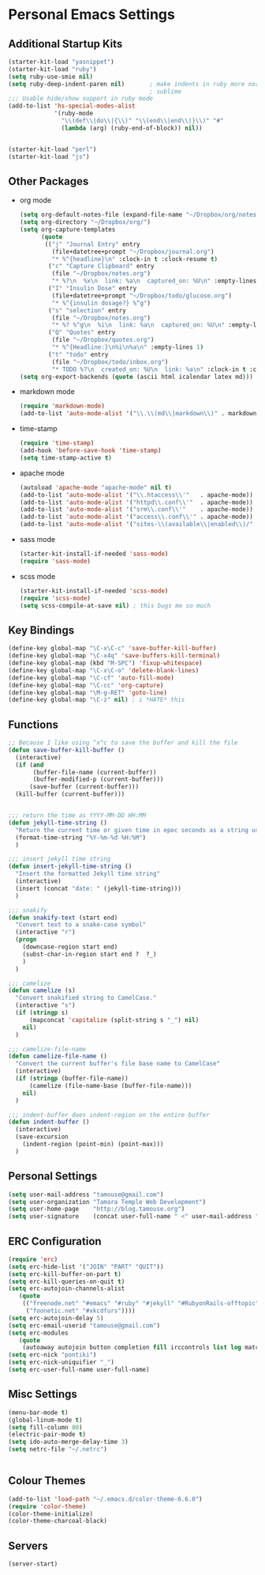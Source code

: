 #+STARTUP: content

* Personal Emacs Settings
** Additional Startup Kits
#+begin_src emacs-lisp
(starter-kit-load "yasnippet")
(starter-kit-load "ruby")
(setq ruby-use-smie nil)
(setq ruby-deep-indent-paren nil)       ; make indents in ruby more normal, a la
                                        ; sublime 
;;; Usable hide/show support in ruby mode
(add-to-list 'hs-special-modes-alist
             '(ruby-mode
               "\\(def\\|do\\|{\\)" "\\(end\\|end\\|}\\)" "#"
               (lambda (arg) (ruby-end-of-block)) nil))


(starter-kit-load "perl")
(starter-kit-load "js")

#+end_src
** Other Packages
- org mode
  #+begin_src emacs-lisp
    (setq org-default-notes-file (expand-file-name "~/Dropbox/org/notes.org"))
    (setq org-directory "~/Dropbox/org/")
    (setq org-capture-templates
          (quote
           (("j" "Journal Entry" entry
             (file+datetree+prompt "~/Dropbox/journal.org")
             "* %^{headline}\n" :clock-in t :clock-resume t)
            ("c" "Capture Clipboard" entry
             (file "~/Dropbox/notes.org")
             "* %?\n  %x\n  link: %a\n  captured_on: %U\n" :empty-lines 1)
            ("I" "Insulin Dose" entry
             (file+datetree+prompt "~/Dropbox/todo/glucose.org")
             "* %^{insulin dosage?} %^g")
            ("s" "selection" entry
             (file "~/Dropbox/notes.org")
             "* %? %^g\n  %i\n  link: %a\n  captured_on: %U\n" :empty-lines 1)
            ("Q" "Quotes" entry
             (file "~/Dropbox/quotes.org")
             "* %^{Headline:}\n%i\n%a\n" :empty-lines 1)
            ("t" "todo" entry
             (file "~/Dropbox/todo/inbox.org")
             "* TODO %?\n  created_on: %U\n  link: %a\n" :clock-in t :clock-resume t))))
    (setq org-export-backends (quote (ascii html icalendar latex md)))

  #+end_src



- markdown mode
  #+begin_src emacs-lisp
    (require 'markdown-mode)
    (add-to-list 'auto-mode-alist '("\\.\\(md\\|markdown\\)" . markdown-mode))
  #+end_src
  
- time-stamp
  #+begin_src emacs-lisp
    (require 'time-stamp)
    (add-hook 'before-save-hook 'time-stamp)
    (setq time-stamp-active t)
  #+end_src

- apache mode
  #+begin_src emacs-lisp
(autoload 'apache-mode "apache-mode" nil t)
(add-to-list 'auto-mode-alist '("\\.htaccess\\'"   . apache-mode))
(add-to-list 'auto-mode-alist '("httpd\\.conf\\'"  . apache-mode))
(add-to-list 'auto-mode-alist '("srm\\.conf\\'"    . apache-mode))
(add-to-list 'auto-mode-alist '("access\\.conf\\'" . apache-mode))
(add-to-list 'auto-mode-alist '("sites-\\(available\\|enabled\\)/" . apache-mode))
    
  #+end_src

- sass mode
  #+begin_src emacs-lisp
    (starter-kit-install-if-needed 'sass-mode)
    (require 'sass-mode)
  #+end_src

- scss mode
  #+begin_src emacs-lisp
    (starter-kit-install-if-needed 'scss-mode)
    (require 'scss-mode)
    (setq scss-compile-at-save nil) ; this bugs me so much
  #+end_src
  
** Key Bindings
#+begin_src emacs-lisp
  (define-key global-map "\C-x\C-c" 'save-buffer-kill-buffer)
  (define-key global-map "\C-x4q" 'save-buffers-kill-terminal)
  (define-key global-map (kbd "M-SPC") 'fixup-whitespace)
  (define-key global-map "\C-x\C-o" 'delete-blank-lines)
  (define-key global-map "\C-cf" 'auto-fill-mode)
  (define-key global-map "\C-cc" 'org-capture)
  (define-key global-map "\M-g-RET" 'goto-line)
  (define-key global-map "\C-z" nil) ; i *HATE* this
#+end_src

** Functions
#+name: defuns
#+begin_src emacs-lisp
;; Because I like using ^x^c to save the buffer and kill the file
(defun save-buffer-kill-buffer ()
  (interactive)
  (if (and
       (buffer-file-name (current-buffer))
       (buffer-modified-p (current-buffer)))
      (save-buffer (current-buffer)))
  (kill-buffer (current-buffer)))


;;; return the time as YYYY-MM-DD HH:MM
(defun jekyll-time-string ()
  "Return the current time or given time in epoc seconds as a string used by Jekyll posts: YYYY-MM-DD HH:MM"
  (format-time-string "%Y-%m-%d %H:%M")
  )

;;; insert jekyll time string
(defun insert-jekyll-time-string ()
  "Insert the formatted Jekyll time string"
  (interactive)
  (insert (concat "date: " (jekyll-time-string)))
  )

;;; snakify
(defun snakify-text (start end)
  "Convert text to a snake-case symbol"
  (interactive "r")
  (progn
    (downcase-region start end)
    (subst-char-in-region start end ?  ?_)
    )
  )

;;; camelize
(defun camelize (s)
  "Convert snakified string to CamelCase."
  (interactive "s")
  (if (stringp s)
      (mapconcat 'capitalize (split-string s "_") nil)
    nil)
  )

;;; camelize-file-name
(defun camelize-file-name ()
  "Convert the current buffer's file base name to CamelCase"
  (interactive)
  (if (stringp (buffer-file-name))
      (camelize (file-name-base (buffer-file-name)))
    nil)
  )

;;; indent-buffer does indent-region on the entire buffer
(defun indent-buffer ()
  (interactive)
  (save-excursion
    (indent-region (point-min) (point-max)))
  )

#+end_src

** Personal Settings
#+begin_src emacs-lisp
(setq user-mail-address "tamouse@gmail.com")
(setq user-organization "Tamara Temple Web Development")
(setq user-home-page    "http://blog.tamouse.org")
(setq user-signature    (concat user-full-name " <" user-mail-address ">"))
#+end_src

** ERC Configuration
#+begin_src emacs-lisp
(require 'erc)
(setq erc-hide-list '("JOIN" "PART" "QUIT"))
(setq erc-kill-buffer-on-part t)
(setq erc-kill-queries-on-quit t)
(setq erc-autojoin-channels-alist
   (quote
    (("freenode.net" "#emacs" "#ruby" "#jekyll" "#RubyonRails-offtopic" "#callahans" "#RubyOnRails" "#rubyonrails-offtopic" "#ruby.mn")
     ("foonetic.net" "#xkcdfurs"))))
(setq erc-autojoin-delay 5)
(setq erc-email-userid "tamouse@gmail.com")
(setq erc-modules
   (quote
    (autoaway autojoin button completion fill irccontrols list log match menu move-to-prompt netsplit networks noncommands readonly ring stamp track)))
(setq erc-nick "pontiki")
(setq erc-nick-uniquifier "_")
(setq erc-user-full-name user-full-name)
#+end_src
** Misc Settings
#+begin_src emacs-lisp
(menu-bar-mode t)
(global-linum-mode t)
(setq fill-column 80)
(electric-pair-mode t)
(setq ido-auto-merge-delay-time 3)
(setq netrc-file "~/.netrc")


#+end_src

** Colour Themes
#+begin_src emacs-lisp
(add-to-list 'load-path "~/.emacs.d/color-theme-6.6.0")
(require 'color-theme)
(color-theme-initialize)
(color-theme-charcoal-black)
#+end_src
** Servers
#+begin_src emacs-lisp
  (server-start)
#+end_src
